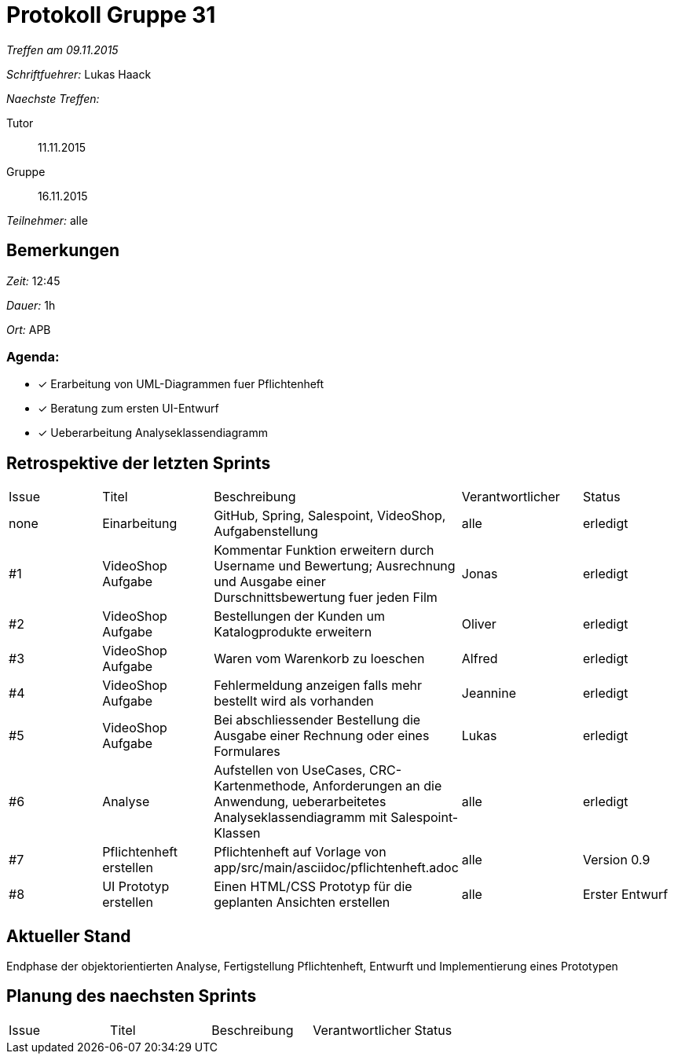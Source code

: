 = Protokoll Gruppe 31

__Treffen am 09.11.2015__

__Schriftfuehrer:__ Lukas Haack

__Naechste Treffen:__

Tutor:: 11.11.2015
Gruppe:: 16.11.2015

__Teilnehmer:__ alle

== Bemerkungen
__Zeit:__ 12:45

__Dauer:__ 1h

__Ort:__ APB

=== Agenda:

- [*] Erarbeitung von UML-Diagrammen fuer Pflichtenheft
- [*] Beratung zum ersten UI-Entwurf
- [*] Ueberarbeitung Analyseklassendiagramm


== Retrospektive der letzten Sprints

[option="headers"]
|===
|Issue |Titel        |Beschreibung                                                                                                                     |Verantwortlicher    |Status
|none  |Einarbeitung |GitHub, Spring, Salespoint, VideoShop, Aufgabenstellung                                                                          |alle                |erledigt
|#1    |VideoShop Aufgabe|Kommentar Funktion erweitern durch Username und Bewertung; Ausrechnung und Ausgabe einer Durschnittsbewertung fuer jeden Film|Jonas               |erledigt
|#2    |VideoShop Aufgabe|Bestellungen der Kunden um Katalogprodukte erweitern                                                                         |Oliver              |erledigt
|#3    |VideoShop Aufgabe|Waren vom Warenkorb zu loeschen                                                                                              |Alfred              |erledigt
|#4    |VideoShop Aufgabe|Fehlermeldung anzeigen falls mehr bestellt wird als vorhanden                                                                |Jeannine            |erledigt
|#5    |VideoShop Aufgabe|Bei abschliessender Bestellung die Ausgabe einer Rechnung oder eines Formulares                                              |Lukas               |erledigt
|#6    |Analyse          |Aufstellen von UseCases, CRC-Kartenmethode, Anforderungen an die Anwendung, ueberarbeitetes Analyseklassendiagramm mit Salespoint-Klassen|alle                |erledigt
|#7    |Pflichtenheft erstellen|Pflichtenheft auf Vorlage von app/src/main/asciidoc/pflichtenheft.adoc                                                 |alle                |Version 0.9
|#8    |UI Prototyp erstellen|Einen HTML/CSS Prototyp für die geplanten Ansichten erstellen                                                            |alle                |Erster Entwurf
|===

== Aktueller Stand
Endphase der objektorientierten Analyse, Fertigstellung Pflichtenheft, Entwurft und Implementierung eines Prototypen

== Planung des naechsten Sprints

[option="headers"]
|===
|Issue |Titel            |Beschreibung                                                                                                              |Verantwortlicher    |Status
|===